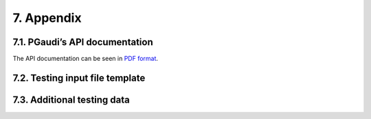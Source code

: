 ===========
7. Appendix
===========

7.1. PGaudi’s API documentation
===============================

The API documentation can be seen in `PDF format <https://buildmedia.readthedocs.org/media/pdf/pgaudi/latest/pgaudi.pdf#chapter.5>`_.

7.2. Testing input file template
================================



7.3. Additional testing data
============================
